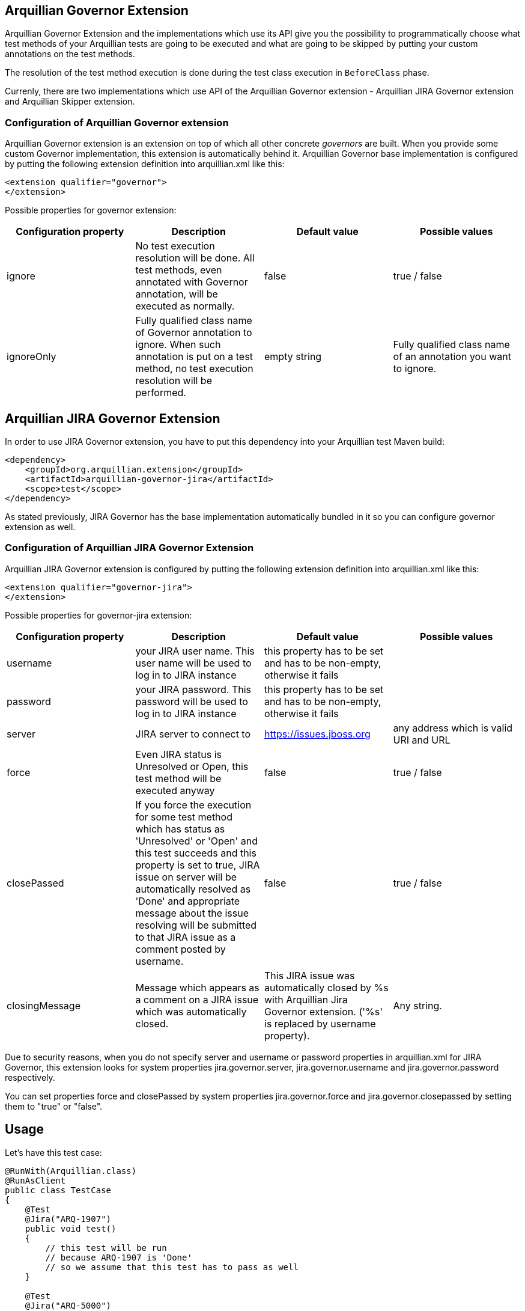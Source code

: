 == Arquillian Governor Extension

Arquillian Governor Extension and the implementations which use its API give 
you the possibility to programmatically choose what test methods of your 
Arquillian tests are going to be executed and what are going to be skipped 
by putting your custom annotations on the test methods.

The resolution of the test method execution is done during the test class 
execution in `BeforeClass` phase.

Currenly, there are two implementations which use API of the Arquillian 
Governor extension - Arquillian JIRA Governor extension and Arquillian Skipper extension.

=== Configuration of Arquillian Governor extension

Arquillian Governor extension is an extension on top of which all other concrete _governors_ are 
built. When you provide some custom Governor implementation, this extension is automatically behind it. 
Arquillian Governor base implementation is configured by putting the following extension definition
into +arquillian.xml+ like this:

[source,xml]
----
<extension qualifier="governor">
</extension>
----

Possible properties for +governor+ extension:

|===
|Configuration property|Description|Default value|Possible values

|+ignore+
|No test execution resolution will be done. All test methods, even annotated with +Governor+ annotation, will be executed as normally.
|false
|true / false
|+ignoreOnly+
|Fully qualified class name of +Governor+ annotation to ignore. When such annotation is put on a test method, no test execution resolution will be performed.
|empty string
|Fully qualified class name of an annotation you want to ignore.

|===

== Arquillian JIRA Governor Extension

In order to use JIRA Governor extension, you have to put this dependency into your Arquillian test Maven build:

[source,xml]
----
<dependency>
    <groupId>org.arquillian.extension</groupId>
    <artifactId>arquillian-governor-jira</artifactId>
    <scope>test</scope>
</dependency>    
----

As stated previously, JIRA Governor has the base implementation automatically bundled in it so you can configure +governor+ extension as well.

=== Configuration of Arquillian JIRA Governor Extension

Arquillian JIRA Governor extension is configured by putting the following extension definition into +arquillian.xml+ like this:

[source,xml]
----
<extension qualifier="governor-jira">
</extension>
----

Possible properties for +governor-jira+ extension:

|===
|Configuration property|Description|Default value|Possible values

|+username+
|your JIRA user name. This user name will be used to log in to JIRA instance
|this property has to be set and has to be non-empty, otherwise it fails
|
|+password+
|your JIRA password. This password will be used to log in to JIRA instance
|this property has to be set and has to be non-empty, otherwise it fails
|
|+server+
|JIRA server to connect to
|https://issues.jboss.org
|any address which is valid URI and URL
|+force+
|Even JIRA status is Unresolved or Open, this test method will be executed anyway
|false
|true / false
|+closePassed+
|If you force the execution for some test method which has status as 'Unresolved' or 'Open' and this test succeeds and this property is set to true, JIRA issue on +server+ will be automatically resolved as 'Done' and appropriate message about the issue resolving will be submitted to that JIRA issue as a comment posted by +username+.
|false
|true / false
|+closingMessage+
|Message which appears as a comment on a JIRA issue which was automatically closed.
|This JIRA issue was automatically closed by %s with Arquillian Jira Governor extension. ('%s' is replaced by +username+ property).
|Any string.

|===

Due to security reasons, when you do not specify +server+ and +username+ or +password+ properties in +arquillian.xml+ 
for JIRA Governor, this extension looks for system properties +jira.governor.server+, +jira.governor.username+ and 
+jira.governor.password+ respectively.

You can set properties +force+ and +closePassed+ by system properties +jira.governor.force+ and +jira.governor.closepassed+ by setting them to "true" or "false".

== Usage

Let's have this test case:

[source,java]
----
@RunWith(Arquillian.class)
@RunAsClient
public class TestCase
{
    @Test
    @Jira("ARQ-1907")
    public void test()
    {
        // this test will be run
        // because ARQ-1907 is 'Done'
        // so we assume that this test has to pass as well
    }

    @Test
    @Jira("ARQ-5000")
    public void test2()
    {
        // when this JIRA exists and its status is 'Unresolved' / 'Open'
        // this test method will be skipped because you assume that
        // if you run it, it would fail
    }

}
----

=== Automatic closing of your JIRA issues

If some JIRA issue is unresolved, normally, it would be skipped from 
execution. However if you force it to execute by +force+ flag on +@Jira+ annotation, and this test method
passes with success, if you set property +closePassed+ in your +arquillian.xml+, that JIRA will be 
automatically marked as +Done+ on JIRA server.

[source,java]
----
@RunWith(Arquillian.class)
public class AutomaticClosingTestCase
{
    @Test
    @Jira("ARQ-5000", force = true)
    public void automaticClosingTest)
    {   
        // when this JIRA exists and its status is 'Unresolved' / 'Open'
        // and you have forced its execution and you set 'closePassed'
        // property in arquillian.xml to 'true',
        // when this test method succeeds, it automatically resolves 
        // respective JIRA issue as 'Done'
    } 
}
----

== Arquillian Governor Skipper extension

This extension simply skips test methods which are annotated with +@TestSpec+. In order to use this extension, put this into +pom.xml+

[source,xml]
----
<dependency>
    <groupId>org.arquillian.extension</groupId>
    <artifactId>arquillian-governor-skipper</artifactId>
    <scope>test</scope>
</dependency>
<dependency>
    <groupId>org.arquillian.extension</groupId>
    <artifactId>arquillian-recorder-reporter-impl</artifactId>
    <scope>test</scope>
</dependency>
----

Configuration of this extension is done via +governor-skipper+ qualifier:

[source,xml]
----
<extension qualifier="governor-skipper">
    <property name="plainAdoc">plain_table.adoc</property>
</extension>
----

This extension introduces just one annotation you put on your test method. Let's see it in action:

[source,java]
----
    @Test
    @TestSpec(
        author = "Stefan Miklosovic",
        assertion = "this test should pass",
        feature = "tests if true returns true",
        issue = "ARQ-1",
        prerequisites = "have java",
        status = Status.AUTOMATED,
        steps = "some steps in order to execute this",
        test = "what does this step do"
        )
    public void someTest() {
        Assert.assertTrue(true);
    }
----

If +status+ is +Status.MANUAL+, test method will be skipped from the execution. The generated report gives you 
better overview of your test cases, what they do, which methods are automated and which you have to execute manually.

If +plainAdoc+ property is used, a report will be saved to plain asciidoc table as well. A report will be 
added into the tree of Arquillian Report output file in every case.

|===
|Configuration property|Description|Default value|Possible values

|+plainAdoc+
|name of file where plain asciidoc table will be stored
|if this is not set, report to plain adoc will be skipped
|

|===

== How do I implement my own Governor?

Glad you asked. Because of Arquillian Governor base extension, you are welcome to code 
your own test method execution resolver as we did with Arquillian JIRA governor extension.

The governor annotation you want to put on your test method (as we did with +@Jira+) have 
to be annotated with +@Governor+ annotation. +@Jira+ annotation looks like this:

[source,java]
----
@Governor // <--- you have to annotate your own annotation with this
@Retention(RetentionPolicy.RUNTIME)
@Target({ ElementType.METHOD })
@Documented
public @interface Jira
{
    String value() default "";

    boolean force() default false;
}
----

+force+ field is optional. This is only specific for JIRA extension, maybe your governor will use something 
completely else.

Once you have your governor annotation in your extension, you have to write your own https://github.com/arquillian/arquillian-core/blob/master/test/spi/src/main/java/org/jboss/arquillian/test/spi/execution/TestExecutionDecider.java[TestExecutionDecider]. +TestExecutionDecider+ implementation has to be registered as a service to your Arquillian extension like this:

[source,java]
----
public class MyLoadableExtension implements LoadableExtension
{
    @Override
    public void register(ExtensionBuilder builder)
    {
        builder.service(TestExecutionDecider.class, MyTestExecutionDecider.class);
        builder.service(GovernorProvider.class, BugzillaProvider.class);
    }
}
----

The usage of this SPI is fully explained in official http://arquillian.org/blog/2015/01/26/arquillian-core-1-1-6-Final/[Arquillian Core 1.1.6 release blog post].

As described above, you have to register as a service your own 'GovernorProvider' which provides the decoding annotation like this:

[source,java]
----
public class BugzillaProvider implements GovernorProvider
{
    @Override
    public Class<? extends Annotation> provides()
    {
        return Bugzilla.class;
    }
}
----

By doing so, you can use +@Bugzilla+ annotations on your test methods. +@Bugzilla+ annotation has to be itself annotated with +@Governor+ annotation the same way as +@Jira+ is.

Finally, you have to observe +ExecutionDecisionEvent+ where you have to decide if the annotation in this event which is put on some test method is going to be executed or not.

The example how we did this all for Jira Governor is in class +JiraTestExecutionDecider+.

This is the minimal scenario. Of course, your resolution can be done in a completely different way, you could resolve it against database, file, properties or what ever. It is up to you.

== How do I build this extension?

[source,bash]
----
$ mvn clean install
----

== Releasing new version

In order to release new version, execute following Maven command:

[source,bash]
----
mvn clean release:prepare release:perform
----

Then:

1. Verify the build from staging repository
2. Make sure all JIRAs are closed
3. Release version in JIRA and create next version if not available
4. Promote the build to the stable Maven repository
5. Push commits and tag created by +maven-release-plugin+ to the repository.

